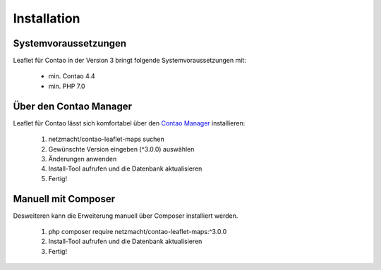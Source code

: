 Installation
============

Systemvoraussetzungen
---------------------

Leaflet für Contao in der Version 3 bringt folgende Systemvoraussetzungen mit:

 - min. Contao 4.4
 - min. PHP 7.0

Über den Contao Manager
-----------------------

Leaflet für Contao lässt sich komfortabel über den `Contao Manager`_ installieren:

 1. netzmacht/contao-leaflet-maps suchen
 2. Gewünschte Version eingeben (^3.0.0) auswählen
 3. Änderungen anwenden
 4. Install-Tool aufrufen und die Datenbank aktualisieren
 5. Fertig!

Manuell mit Composer
--------------------

Desweiteren kann die Erweiterung manuell über Composer installiert werden.

 1. php composer require netzmacht/contao-leaflet-maps:^3.0.0
 2. Install-Tool aufrufen und die Datenbank aktualisieren
 3. Fertig!

 .. hint: Da die Abhängigkeit netzmacht/contao-toolkit noch nicht in einem stabilen Release vorliegt, muss ggf. die minimal  
    Abhängigkeit im Composer auf *Beta* gesetzt werden oder netzmacht/contao-toolkit explizit als Version ~3.0@beta vor Leaflet 
    installiert werden

.. _Contao Manager: https://docs.contao.org/books/manager/de/installation-manager.html

